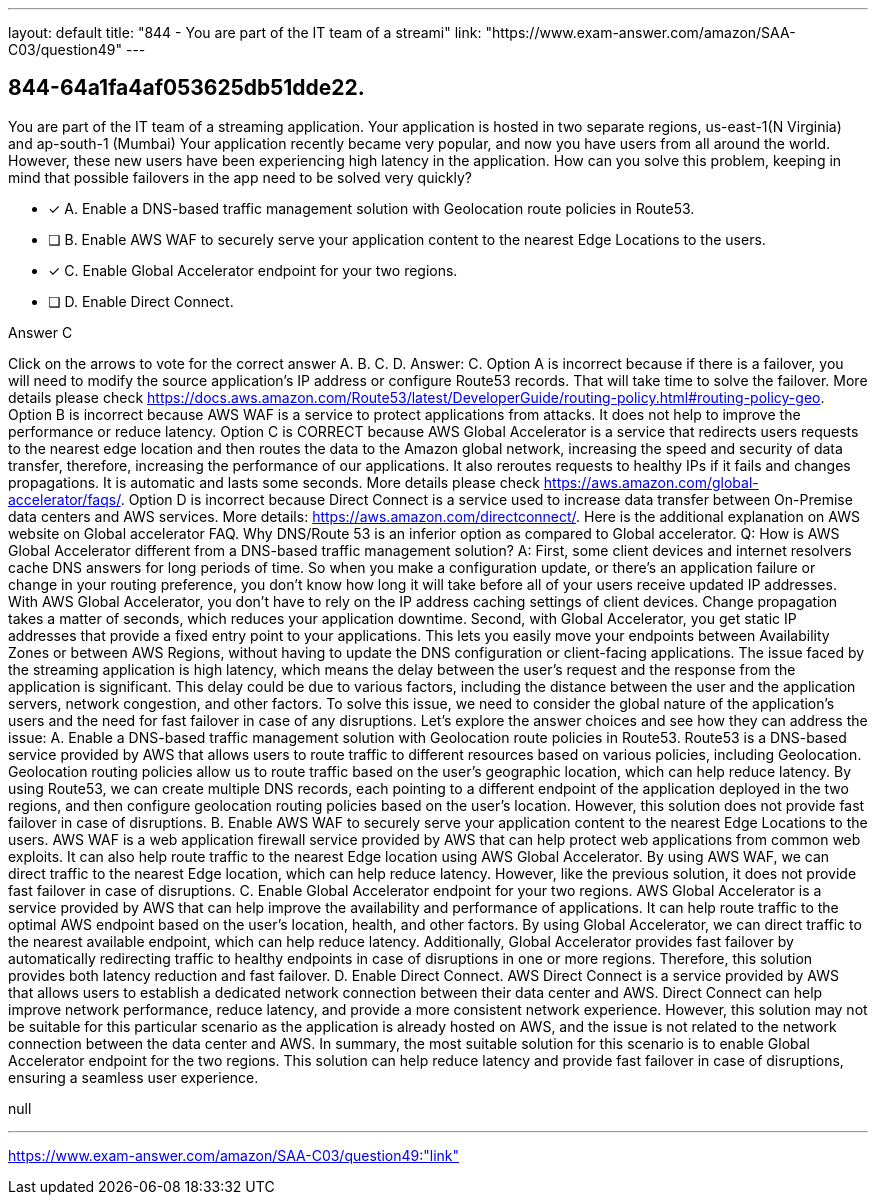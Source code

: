 ---
layout: default 
title: "844 - You are part of the IT team of a streami"
link: "https://www.exam-answer.com/amazon/SAA-C03/question49"
---


[.question]
== 844-64a1fa4af053625db51dde22.


****

[.query]
--
You are part of the IT team of a streaming application.
Your application is hosted in two separate regions, us-east-1(N Virginia) and ap-south-1 (Mumbai)
Your application recently became very popular, and now you have users from all around the world.
However, these new users have been experiencing high latency in the application.
How can you solve this problem, keeping in mind that possible failovers in the app need to be solved very quickly?


--

[.list]
--
* [*] A. Enable a DNS-based traffic management solution with Geolocation route policies in Route53.
* [ ] B. Enable AWS WAF to securely serve your application content to the nearest Edge Locations to the users.
* [*] C. Enable Global Accelerator endpoint for your two regions.
* [ ] D. Enable Direct Connect.

--
****

[.answer]
Answer C

[.explanation]
--
Click on the arrows to vote for the correct answer
A.
B.
C.
D.
Answer: C.
Option A is incorrect because if there is a failover, you will need to modify the source application's IP address or configure Route53 records.
That will take time to solve the failover.
More details please check https://docs.aws.amazon.com/Route53/latest/DeveloperGuide/routing-policy.html#routing-policy-geo.
Option B is incorrect because AWS WAF is a service to protect applications from attacks.
It does not help to improve the performance or reduce latency.
Option C is CORRECT because AWS Global Accelerator is a service that redirects users requests to the nearest edge location and then routes the data to the Amazon global network, increasing the speed and security of data transfer, therefore, increasing the performance of our applications.
It also reroutes requests to healthy IPs if it fails and changes propagations.
It is automatic and lasts some seconds.
More details please check https://aws.amazon.com/global-accelerator/faqs/.
Option D is incorrect because Direct Connect is a service used to increase data transfer between On-Premise data centers and AWS services.
More details: https://aws.amazon.com/directconnect/.
Here is the additional explanation on AWS website on Global accelerator FAQ.
Why DNS/Route 53 is an inferior option as compared to Global accelerator.
Q: How is AWS Global Accelerator different from a DNS-based traffic management solution?
A: First, some client devices and internet resolvers cache DNS answers for long periods of time.
So when you make a configuration update, or there's an application failure or change in your routing preference, you don't know how long it will take before all of your users receive updated IP addresses.
With AWS Global Accelerator, you don't have to rely on the IP address caching settings of client devices.
Change propagation takes a matter of seconds, which reduces your application downtime.
Second, with Global Accelerator, you get static IP addresses that provide a fixed entry point to your applications.
This lets you easily move your endpoints between Availability Zones or between AWS Regions, without having to update the DNS configuration or client-facing applications.
The issue faced by the streaming application is high latency, which means the delay between the user's request and the response from the application is significant. This delay could be due to various factors, including the distance between the user and the application servers, network congestion, and other factors.
To solve this issue, we need to consider the global nature of the application's users and the need for fast failover in case of any disruptions. Let's explore the answer choices and see how they can address the issue:
A. Enable a DNS-based traffic management solution with Geolocation route policies in Route53. Route53 is a DNS-based service provided by AWS that allows users to route traffic to different resources based on various policies, including Geolocation. Geolocation routing policies allow us to route traffic based on the user's geographic location, which can help reduce latency. By using Route53, we can create multiple DNS records, each pointing to a different endpoint of the application deployed in the two regions, and then configure geolocation routing policies based on the user's location. However, this solution does not provide fast failover in case of disruptions.
B. Enable AWS WAF to securely serve your application content to the nearest Edge Locations to the users. AWS WAF is a web application firewall service provided by AWS that can help protect web applications from common web exploits. It can also help route traffic to the nearest Edge location using AWS Global Accelerator. By using AWS WAF, we can direct traffic to the nearest Edge location, which can help reduce latency. However, like the previous solution, it does not provide fast failover in case of disruptions.
C. Enable Global Accelerator endpoint for your two regions. AWS Global Accelerator is a service provided by AWS that can help improve the availability and performance of applications. It can help route traffic to the optimal AWS endpoint based on the user's location, health, and other factors. By using Global Accelerator, we can direct traffic to the nearest available endpoint, which can help reduce latency. Additionally, Global Accelerator provides fast failover by automatically redirecting traffic to healthy endpoints in case of disruptions in one or more regions. Therefore, this solution provides both latency reduction and fast failover.
D. Enable Direct Connect. AWS Direct Connect is a service provided by AWS that allows users to establish a dedicated network connection between their data center and AWS. Direct Connect can help improve network performance, reduce latency, and provide a more consistent network experience. However, this solution may not be suitable for this particular scenario as the application is already hosted on AWS, and the issue is not related to the network connection between the data center and AWS.
In summary, the most suitable solution for this scenario is to enable Global Accelerator endpoint for the two regions. This solution can help reduce latency and provide fast failover in case of disruptions, ensuring a seamless user experience.
--

[.ka]
null

'''



https://www.exam-answer.com/amazon/SAA-C03/question49:"link"



